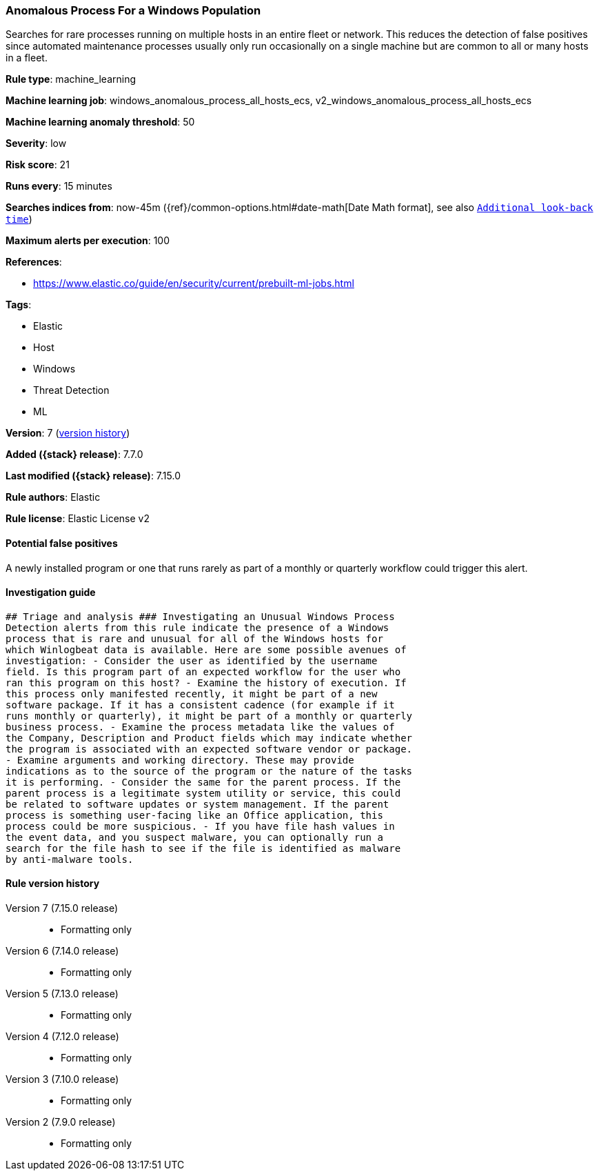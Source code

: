 [[anomalous-process-for-a-windows-population]]
=== Anomalous Process For a Windows Population

Searches for rare processes running on multiple hosts in an entire fleet or network. This reduces the detection of false positives since automated maintenance processes usually only run occasionally on a single machine but are common to all or many hosts in a fleet.

*Rule type*: machine_learning

*Machine learning job*: windows_anomalous_process_all_hosts_ecs, v2_windows_anomalous_process_all_hosts_ecs

*Machine learning anomaly threshold*: 50


*Severity*: low

*Risk score*: 21

*Runs every*: 15 minutes

*Searches indices from*: now-45m ({ref}/common-options.html#date-math[Date Math format], see also <<rule-schedule, `Additional look-back time`>>)

*Maximum alerts per execution*: 100

*References*:

* https://www.elastic.co/guide/en/security/current/prebuilt-ml-jobs.html

*Tags*:

* Elastic
* Host
* Windows
* Threat Detection
* ML

*Version*: 7 (<<anomalous-process-for-a-windows-population-history, version history>>)

*Added ({stack} release)*: 7.7.0

*Last modified ({stack} release)*: 7.15.0

*Rule authors*: Elastic

*Rule license*: Elastic License v2

==== Potential false positives

A newly installed program or one that runs rarely as part of a monthly or quarterly workflow could trigger this alert.

==== Investigation guide


[source,markdown]
----------------------------------
## Triage and analysis ### Investigating an Unusual Windows Process
Detection alerts from this rule indicate the presence of a Windows
process that is rare and unusual for all of the Windows hosts for
which Winlogbeat data is available. Here are some possible avenues of
investigation: - Consider the user as identified by the username
field. Is this program part of an expected workflow for the user who
ran this program on this host? - Examine the history of execution. If
this process only manifested recently, it might be part of a new
software package. If it has a consistent cadence (for example if it
runs monthly or quarterly), it might be part of a monthly or quarterly
business process. - Examine the process metadata like the values of
the Company, Description and Product fields which may indicate whether
the program is associated with an expected software vendor or package.
- Examine arguments and working directory. These may provide
indications as to the source of the program or the nature of the tasks
it is performing. - Consider the same for the parent process. If the
parent process is a legitimate system utility or service, this could
be related to software updates or system management. If the parent
process is something user-facing like an Office application, this
process could be more suspicious. - If you have file hash values in
the event data, and you suspect malware, you can optionally run a
search for the file hash to see if the file is identified as malware
by anti-malware tools.
----------------------------------


[[anomalous-process-for-a-windows-population-history]]
==== Rule version history

Version 7 (7.15.0 release)::
* Formatting only

Version 6 (7.14.0 release)::
* Formatting only

Version 5 (7.13.0 release)::
* Formatting only

Version 4 (7.12.0 release)::
* Formatting only

Version 3 (7.10.0 release)::
* Formatting only

Version 2 (7.9.0 release)::
* Formatting only


